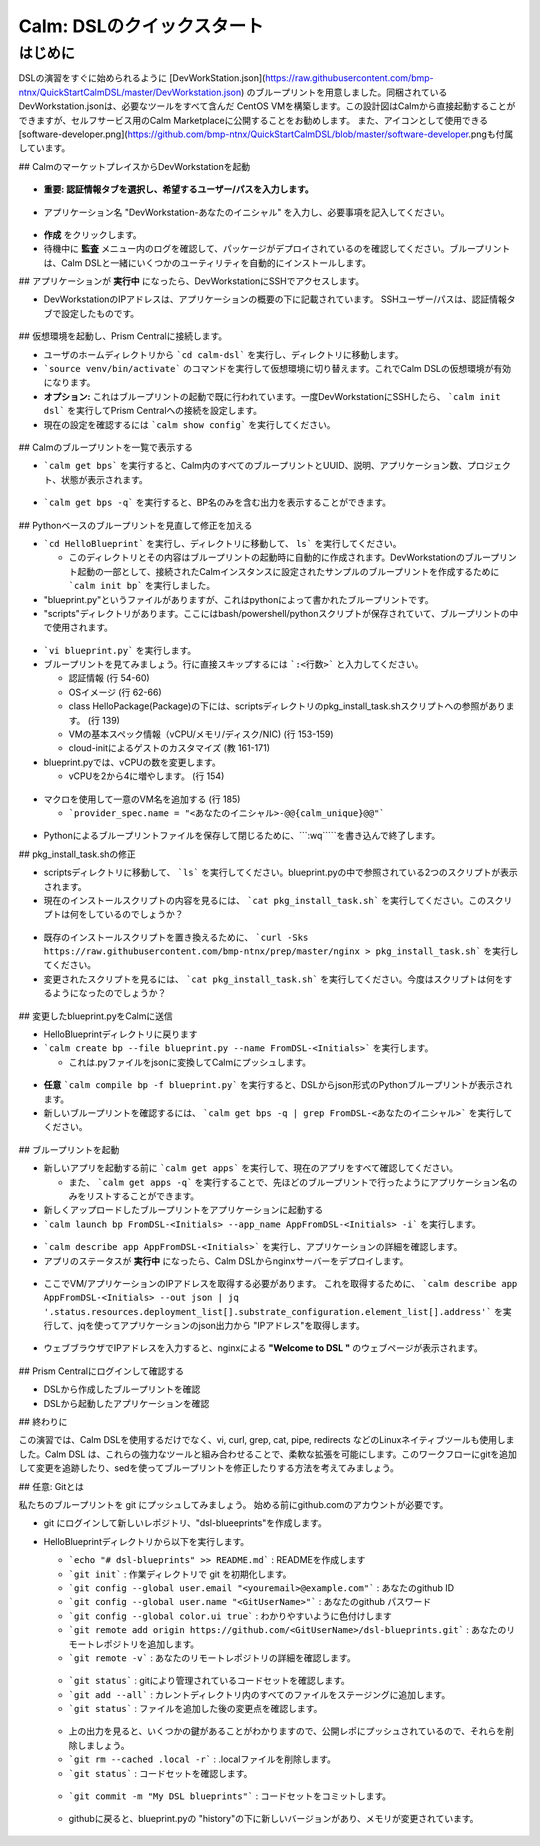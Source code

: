 .. _calm_dsl:

--------------------
Calm: DSLのクイックスタート
--------------------

はじめに
++++++++

DSLの演習をすぐに始められるように [DevWorkStation.json](https://raw.githubusercontent.com/bmp-ntnx/QuickStartCalmDSL/master/DevWorkstation.json) のブループリントを用意しました。同梱されているDevWorkstation.jsonは、必要なツールをすべて含んだ CentOS VMを構築します。この設計図はCalmから直接起動することができますが、セルフサービス用のCalm Marketplaceに公開することをお勧めします。 また、アイコンとして使用できる[software-developer.png](https://github.com/bmp-ntnx/QuickStartCalmDSL/blob/master/software-developer.pngも付属しています。

## CalmのマーケットプレイスからDevWorkstationを起動

.. figure:: images/MPDevWorkstation.png

-   **重要: 認証情報タブを選択し、希望するユーザー/パスを入力します。**

.. figure:: images/Creds.png

-   アプリケーション名 "DevWorkstation-あなたのイニシャル" を入力し、必要事項を記入してください。

.. figure:: images/DevLaunch.png

-   **作成** をクリックします。

-   待機中に **監査** メニュー内のログを確認して、パッケージがデプロイされているのを確認してください。ブループリントは、Calm DSLと一緒にいくつかのユーティリティを自動的にインストールします。

## アプリケーションが **実行中** になったら、DevWorkstationにSSHでアクセスします。

-   DevWorkstationのIPアドレスは、アプリケーションの概要の下に記載されています。 SSHユーザー/パスは、認証情報タブで設定したものです。

.. figure:: images/IPaddress.png

## 仮想環境を起動し、Prism Centralに接続します。

-   ユーザのホームディレクトリから ```cd calm-dsl``` を実行し、ディレクトリに移動します。

-   ```source venv/bin/activate``` のコマンドを実行して仮想環境に切り替えます。これでCalm DSLの仮想環境が有効になります。

-   **オプション:** これはブループリントの起動で既に行われています。一度DevWorkstationにSSHしたら、 ```calm init dsl``` を実行してPrism Centralへの接続を設定します。

-   現在の設定を確認するには ```calm show config``` を実行してください。


.. figure:: images/Config.png

## Calmのブループリントを一覧で表示する

-   ```calm get bps``` を実行すると、Calm内のすべてのブループリントとUUID、説明、アプリケーション数、プロジェクト、状態が表示されます。

.. figure:: images/getbps.png

-   ```calm get bps -q``` を実行すると、BP名のみを含む出力を表示することができます。

.. figure:: images/calmgetbpsq.png

## Pythonベースのブループリントを見直して修正を加える

-   ```cd HelloBlueprint``` を実行し、ディレクトリに移動して、 ``ls``` を実行してください。

    -   このディレクトリとその内容はブループリントの起動時に自動的に作成されます。DevWorkstationのブループリント起動の一部として、接続されたCalmインスタンスに設定されたサンプルのブループリントを作成するために ```calm init bp``` を実行しました。

-   "blueprint.py"というファイルがありますが、これはpythonによって書かれたブループリントです。

-   "scripts"ディレクトリがあります。ここにはbash/powershell/pythonスクリプトが保存されていて、ブループリントの中で使用されます。

.. figure:: images/hellols.png

-   ```vi blueprint.py``` を実行します。

-   ブループリントを見てみましょう。行に直接スキップするには ```:<行数>``` と入力してください。

    -   認証情報 (行 54-60)

    -   OSイメージ (行 62-66)

    -   class HelloPackage(Package)の下には、scriptsディレクトリのpkg\_install\_task.shスクリプトへの参照があります。 (行 139)

    -   VMの基本スペック情報（vCPU/メモリ/ディスク/NIC) (行 153-159)

    -   cloud-initによるゲストのカスタマイズ (教 161-171)

-   blueprint.pyでは、vCPUの数を変更します。

    -   vCPUを2から4に増やします。 (行 154)

.. figure:: images/vcpu.png

-   マクロを使用して一意のVM名を追加する (行 185)

    -   ```provider_spec.name = "<あなたのイニシャル>-@@{calm_unique}@@"```

.. figure:: images/vmname.png

-   Pythonによるブループリントファイルを保存して閉じるために、```:wq`````を書き込んで終了します。

## pkg\_install\_task.shの修正

-   scriptsディレクトリに移動して、 ```ls``` を実行してください。blueprint.pyの中で参照されている2つのスクリプトが表示されます。

-   現在のインストールスクリプトの内容を見るには、 ```cat pkg_install_task.sh``` を実行してください。このスクリプトは何をしているのでしょうか？

.. figure:: images/more1.png

-   既存のインストールスクリプトを置き換えるために、 ```curl -Sks https://raw.githubusercontent.com/bmp-ntnx/prep/master/nginx > pkg_install_task.sh``` を実行してください。

-   変更されたスクリプトを見るには、 ```cat pkg_install_task.sh``` を実行してください。今度はスクリプトは何をするようになったのでしょうか？

.. figure:: images/more2.png

## 変更したblueprint.pyをCalmに送信

-   HelloBlueprintディレクトリに戻ります

-   ```calm create bp --file blueprint.py --name FromDSL-<Initials>``` を実行します。

    -   これは.pyファイルをjsonに変換してCalmにプッシュします。

.. figure:: images/syncbp.png

-   **任意** ```calm compile bp -f blueprint.py``` を実行すると、DSLからjson形式のPythonブループリントが表示されます。

-   新しいブループリントを確認するには、 ```calm get bps -q | grep FromDSL-<あなたのイニシャル>``` を実行してください。

.. figure:: images/verifygrep.png

## ブループリントを起動

-   新しいアプリを起動する前に ```calm get apps``` を実行して、現在のアプリをすべて確認してください。

    -   また、 ```calm get apps -q``` を実行することで、先ほどのブループリントで行ったようにアプリケーション名のみをリストすることができます。

-   新しくアップロードしたブループリントをアプリケーションに起動する

-   ```calm launch bp FromDSL-<Initials> --app_name AppFromDSL-<Initials> -i``` を実行します。

.. figure:: images/launchbp.png

-   ```calm describe app AppFromDSL-<Initials>``` を実行し、アプリケーションの詳細を確認します。

-   アプリのステータスが **実行中** になったら、Calm DSLからnginxサーバーをデプロイします。

.. figure:: images/describe.png

-   ここでVM/アプリケーションのIPアドレスを取得する必要があります。 これを取得するために、 ```calm describe app AppFromDSL-<Initials> --out json | jq '.status.resources.deployment_list[].substrate_configuration.element_list[].address'``` を実行して、jqを使ってアプリケーションのjson出力から "IPアドレス"を取得します。

.. figure:: images/jqout.png

-   ウェブブラウザでIPアドレスを入力すると、nginxによる **"Welcome to DSL "** のウェブページが表示されます。

.. figure:: images/welcome2.png

## Prism Centralにログインして確認する

-   DSLから作成したブループリントを確認

-   DSLから起動したアプリケーションを確認

## 終わりに

この演習では、Calm DSLを使用するだけでなく、vi, curl, grep, cat, pipe, redirects などのLinuxネイティブツールも使用しました。Calm DSL は、これらの強力なツールと組み合わせることで、柔軟な拡張を可能にします。このワークフローにgitを追加して変更を追跡したり、sedを使ってブループリントを修正したりする方法を考えてみましょう。

## 任意: Gitとは

私たちのブループリントを git にプッシュしてみましょう。 始める前にgithub.comのアカウントが必要です。

-   git にログインして新しいレポジトリ、"dsl-blueeprints"を作成します。

-   HelloBlueprintディレクトリから以下を実行します。

    - ```echo "# dsl-blueprints" >> README.md``` : READMEを作成します

    - ```git init``` : 作業ディレクトリで git を初期化します。

    - ```git config --global user.email "<youremail>@example.com"``` : あなたのgithub ID

    - ```git config --global user.name "<GitUserName>"``` :  あなたのgithub パスワード

    - ```git config --global color.ui true``` : わかりやすいように色付けします

    - ```git remote add origin https://github.com/<GitUserName>/dsl-blueprints.git``` : あなたのリモートレポジトリを追加します。

    - ```git remote -v``` : あなたのリモートレポジトリの詳細を確認します。

    .. figure:: images/gitsetup.png

    - ```git status``` : gitにより管理されているコードセットを確認します。

    - ```git add --all``` : カレントディレクトリ内のすべてのファイルをステージングに追加します。

    - ```git status``` : ファイルを追加した後の変更点を確認します。

    .. figure:: images/gitstatus.png

    - 上の出力を見ると、いくつかの鍵があることがわかりますので、公開レポにプッシュされているので、それらを削除しましょう。

    - ```git rm --cached .local -r``` : .localファイルを削除します。

    - ```git status``` : コードセットを確認します。

    .. figure:: images/gitremove.png

    - ```git commit -m "My DSL blueprints"``` : コードセットをコミットします。

    .. figure:: images/gitcommit.png

     - ```git push -u origin master``` :  Githubのリモートレポジトリに送信します。githubへのキーアクセスを設定しない限り、ユーザー/パスの入力を求められます。

    .. figure:: images/gitpush.png

     -  Githubのレポをチェックして、ファイルがプッシュされたことを確認してください。 あなたのブループリントはCalmとGithubの両方に存在ます。以下を実行し、ブループリント中のメモリを8に増やしてみます。

        - ```sed -i 's/memory = 4/memory = 8/g' blueprint.py``` : linuxのsedツールを使ってメモリ設定を変更する

        - ```git add blueprint.py``` : 変更内容をステージング環境に追加します。

        - ```git commit -m "change memory"``` : 変更内容をコミットします。

        - ```git push -u origin master``` : 変更内容をリモートレポジトリ(github)に送信します。

    - githubに戻ると、blueprint.pyの "history"の下に新しいバージョンがあり、メモリが変更されています。

    .. figure:: images/diff.png

